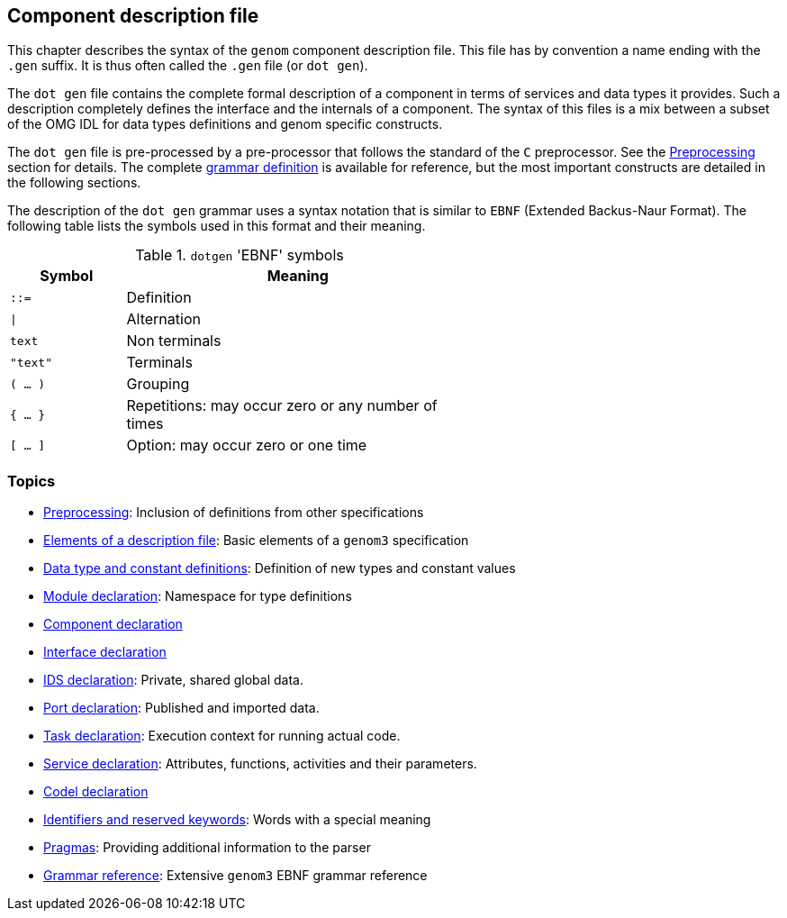 //
// Copyright (c) 2009-2014 LAAS/CNRS
// All rights reserved.
//
// Permission to use, copy, modify,  and distribute this software for any
// purpose with or without fee is hereby granted, provided that the above
// copyright notice and this permission notice appear in all copies.
//
// THE  SOFTWARE  IS  PROVIDED  "AS  IS" AND  THE  AUTHOR  DISCLAIMS  ALL
// WARRANTIES  WITH  REGARD  TO   THIS  SOFTWARE  INCLUDING  ALL  IMPLIED
// WARRANTIES  OF MERCHANTABILITY  AND  FITNESS. IN  NO  EVENT SHALL  THE
// AUTHOR BE  LIABLE FOR ANY SPECIAL, DIRECT,  INDIRECT, OR CONSEQUENTIAL
// DAMAGES OR ANY DAMAGES WHATSOEVER  RESULTING FROM LOSS OF USE, DATA OR
// PROFITS,  WHETHER  IN  AN  ACTION  OF CONTRACT,  NEGLIGENCE  OR  OTHER
// TORTIOUS  ACTION, ARISING  OUT OF  OR IN  CONNECTION WITH  THE  USE OR
// PERFORMANCE OF THIS SOFTWARE.
//
//                                      Anthony Mallet on Mon May 31 2010
//
//

Component description file
--------------------------

This chapter describes the syntax of the `genom` component description
file. This file has by convention a name ending with the `.gen` suffix. It is
thus often called the `.gen` file (or `dot gen`).

The `dot gen` file contains the complete formal description of a component in
terms of services and data types it provides. Such a description completely
defines the interface and the internals of a component. The syntax of this
files is a mix between a subset of the OMG IDL for data types definitions and
genom specific constructs.

The `dot gen` file is pre-processed by a pre-processor that follows the
standard of the `C` preprocessor. See the
link:preprocessing{outfilesuffix}[Preprocessing] section for details.  The
complete link:grammar{outfilesuffix}[grammar definition] is available for
reference, but the most important constructs are detailed in the following
sections.

The description of the `dot gen` grammar uses a syntax notation that is similar
to `EBNF` (Extended Backus-Naur Format).  The following table lists the symbols
used in this format and their meaning.

.`dotgen` 'EBNF' symbols
[width="60%",cols="^,3",frame="topbot",options="header"]
|===========================================================================
|Symbol       | Meaning
|`::=`        | Definition
|`\|`         | Alternation
|`text`       | Non terminals
|`"text"`     | Terminals
|`( ... )`    | Grouping
|`{ ... }`    | Repetitions: may occur zero or any number of times
|`[ ... ]`    | Option: may occur zero or one time
|===========================================================================


=== Topics


* link:preprocessing{outfilesuffix}[Preprocessing]:
Inclusion of definitions from other specifications

* link:specification{outfilesuffix}[Elements of a description file]:
Basic elements of a `genom3` specification

* link:idltype{outfilesuffix}[Data type and constant definitions]:
Definition of new types and constant values

* link:module{outfilesuffix}[Module declaration]:
Namespace for type definitions

* link:component{outfilesuffix}[Component declaration]

* link:interface{outfilesuffix}[Interface declaration]

* link:ids{outfilesuffix}[IDS declaration]:
Private, shared global data.

* link:port{outfilesuffix}[Port declaration]:
Published and imported data.

* link:task{outfilesuffix}[Task declaration]:
Execution context for running actual code.

* link:service{outfilesuffix}[Service declaration]:
Attributes, functions, activities and their parameters.

* link:codel{outfilesuffix}[Codel declaration]

* link:keywords{outfilesuffix}[Identifiers and reserved keywords]:
Words with a special meaning

* link:pragma{outfilesuffix}[Pragmas]:
Providing additional information to the parser

* link:grammar{outfilesuffix}[Grammar reference]:
Extensive `genom3` EBNF grammar reference

